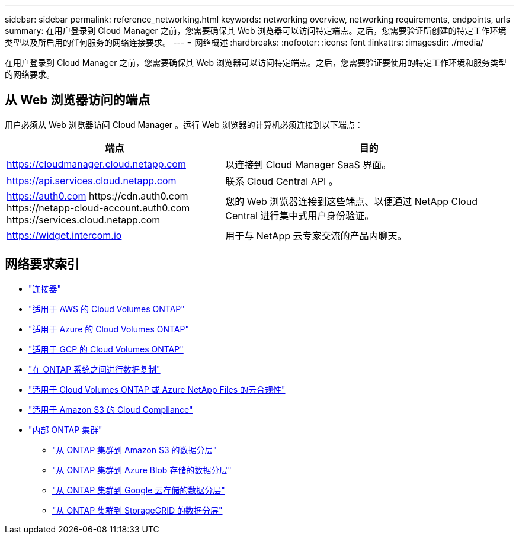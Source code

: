 ---
sidebar: sidebar 
permalink: reference_networking.html 
keywords: networking overview, networking requirements, endpoints, urls 
summary: 在用户登录到 Cloud Manager 之前，您需要确保其 Web 浏览器可以访问特定端点。之后，您需要验证所创建的特定工作环境类型以及所启用的任何服务的网络连接要求。 
---
= 网络概述
:hardbreaks:
:nofooter: 
:icons: font
:linkattrs: 
:imagesdir: ./media/


[role="lead"]
在用户登录到 Cloud Manager 之前，您需要确保其 Web 浏览器可以访问特定端点。之后，您需要验证要使用的特定工作环境和服务类型的网络要求。



== 从 Web 浏览器访问的端点

用户必须从 Web 浏览器访问 Cloud Manager 。运行 Web 浏览器的计算机必须连接到以下端点：

[cols="43,57"]
|===
| 端点 | 目的 


| https://cloudmanager.cloud.netapp.com | 以连接到 Cloud Manager SaaS 界面。 


| https://api.services.cloud.netapp.com | 联系 Cloud Central API 。 


| https://auth0.com \https://cdn.auth0.com \https://netapp-cloud-account.auth0.com \https://services.cloud.netapp.com | 您的 Web 浏览器连接到这些端点、以便通过 NetApp Cloud Central 进行集中式用户身份验证。 


| https://widget.intercom.io | 用于与 NetApp 云专家交流的产品内聊天。 
|===


== 网络要求索引

* link:reference_networking_cloud_manager.html["连接器"]
* link:reference_networking_aws.html["适用于 AWS 的 Cloud Volumes ONTAP"]
* link:reference_networking_azure.html["适用于 Azure 的 Cloud Volumes ONTAP"]
* link:reference_networking_gcp.html["适用于 GCP 的 Cloud Volumes ONTAP"]
* link:task_replicating_data.html["在 ONTAP 系统之间进行数据复制"]
* link:task_getting_started_compliance.html["适用于 Cloud Volumes ONTAP 或 Azure NetApp Files 的云合规性"]
* link:task_scanning_s3.html["适用于 Amazon S3 的 Cloud Compliance"]
* link:task_discovering_ontap.html["内部 ONTAP 集群"]
+
** link:task_tiering_onprem_aws.html["从 ONTAP 集群到 Amazon S3 的数据分层"]
** link:task_tiering_onprem_azure.html["从 ONTAP 集群到 Azure Blob 存储的数据分层"]
** link:task_tiering_onprem_gcp.html["从 ONTAP 集群到 Google 云存储的数据分层"]
** link:task_tiering_onprem_storagegrid.html["从 ONTAP 集群到 StorageGRID 的数据分层"]



